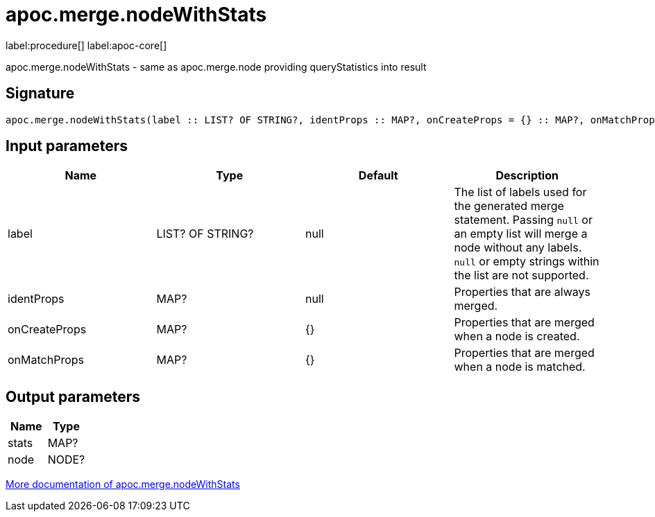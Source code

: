 ////
This file is generated by DocsTest, so don't change it!
////

= apoc.merge.nodeWithStats
:page-custom-canonical: https://neo4j.com/docs/apoc/current/overview/apoc.merge/apoc.merge.nodeWithStats/
:description: This section contains reference documentation for the apoc.merge.nodeWithStats procedure.

label:procedure[] label:apoc-core[]

[.emphasis]
apoc.merge.nodeWithStats - same as apoc.merge.node providing queryStatistics into result

== Signature

[source]
----
apoc.merge.nodeWithStats(label :: LIST? OF STRING?, identProps :: MAP?, onCreateProps = {} :: MAP?, onMatchProps = {} :: MAP?) :: (stats :: MAP?, node :: NODE?)
----

== Input parameters
[.procedures, opts=header]
|===
| Name | Type | Default | Description
| label | LIST? OF STRING? | null | The list of labels used for the generated merge statement. Passing `null` or an empty list will merge a node without any labels. `null` or empty strings within the list are not supported.
| identProps | MAP? | null | Properties that are always merged.
| onCreateProps | MAP? | {} | Properties that are merged when a node is created.
| onMatchProps | MAP? | {} | Properties that are merged when a node is matched.
|===

== Output parameters
[.procedures, opts=header]
|===
| Name | Type 
|stats|MAP?
|node|NODE?
|===

xref::graph-updates/data-creation.adoc[More documentation of apoc.merge.nodeWithStats,role=more information]

